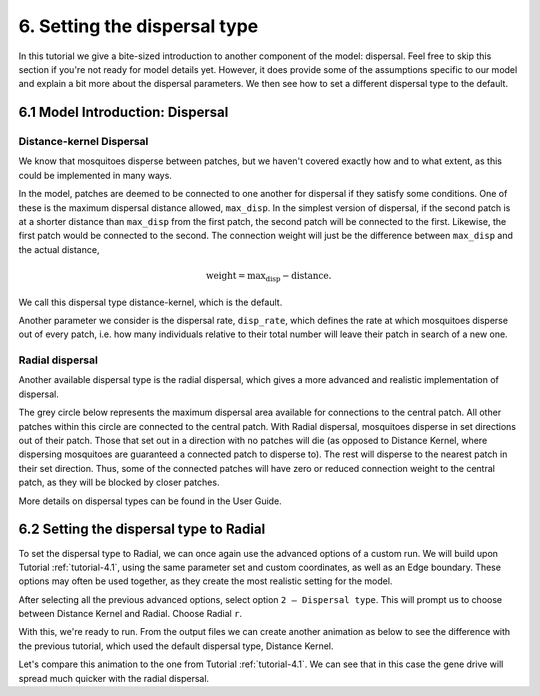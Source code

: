 
6. Setting the dispersal type
=================================

In this tutorial we give a bite-sized introduction to another component of the model: dispersal. Feel free to skip this section if you're not ready for model details yet. However, it does provide some of the assumptions specific to our model and explain a bit more about the dispersal parameters. We then see how to set a different dispersal type to the default.

6.1 Model Introduction: Dispersal
---------------------------------

Distance-kernel Dispersal
^^^^^^^^^^^^^^^^^^^^^^^^^

We know that mosquitoes disperse between patches, but we haven't covered exactly how and to what extent, as this could be implemented in many ways.

In the model, patches are deemed to be connected to one another for dispersal if they satisfy some conditions. One of these is the maximum dispersal distance allowed, ``max_disp``. In the simplest version of dispersal, if the second patch is at a shorter distance than ``max_disp`` from the first patch, the second patch will be connected to the first. Likewise, the first patch would be connected to the second. The connection weight will just be the difference between ``max_disp`` and the actual distance, 

.. math::
    \text{weight} = \text{max_disp} - \text{distance}.

We call this dispersal type distance-kernel, which is the default.

Another parameter we consider is the dispersal rate, ``disp_rate``, which defines the rate at which mosquitoes disperse out of every patch, i.e. how many individuals relative to their total number will leave their patch in search of a new one.

Radial dispersal
^^^^^^^^^^^^^^^^

Another available dispersal type is the radial dispersal, which gives a more advanced and realistic implementation of dispersal. 

The grey circle below represents the maximum dispersal area available for connections to the central patch. All other patches within this circle are connected to the central patch. With Radial dispersal, mosquitoes disperse in set directions out of their patch. Those that set out in a direction with no patches will die (as opposed to Distance Kernel, where dispersing mosquitoes are guaranteed a connected patch to disperse to). The rest will disperse to the nearest patch in their set direction. Thus, some of the connected patches will have zero or reduced connection weight to the central patch, as they will be blocked by closer patches.

.. image:: ../images/tut6_radial_disp_diagram.png
    :scale: 70 %

More details on dispersal types can be found in the User Guide.

6.2 Setting the dispersal type to Radial
----------------------------------------

To set the dispersal type to Radial, we can once again use the advanced options of a custom run. We will build upon  Tutorial :ref:`tutorial-4.1`, using the same parameter set and custom coordinates, as well as an Edge boundary. These options may often be used together, as they create the most realistic setting for the model.

After selecting all the previous advanced options, select option ``2 – Dispersal type``. This will prompt us to choose between Distance Kernel and Radial. Choose Radial ``r``.

.. image:: ../images/tut6_radial_confirm.png
    :scale: 80 %

With this, we're ready to run. From the output files we can create another animation as below to see the difference with the previous tutorial, which used the default dispersal type, Distance Kernel. 

.. image:: ../images/tut6_anim_radial.gif
    :scale: 90 %

Let's compare this animation to the one from Tutorial :ref:`tutorial-4.1`. We can see that in this case the gene drive will spread much quicker with the radial dispersal. 





